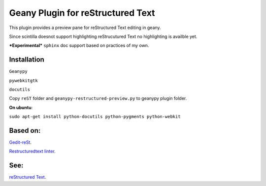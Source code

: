 Geany Plugin for reStructured Text
==================================

This plugin provides a preview pane for reStructured Text editing in geany.

Since scintilla doesnot support highlighting reStrucutured Text no highlighting is
availble  yet.

***Experimental*** ``sphinx`` doc support based on practices of my own.

Installation
~~~~~~~~~~~~

``Geanypy``

``pywebkitgtk``

``docutils``

Copy ``reST`` folder and ``geanypy-restructured-preview.py`` to geanypy plugin folder.



**On ubuntu**:


``sudo apt-get install python-docutils python-pygments python-webkit``




Based on:
~~~~~~~~~

`Gedit-reSt
<https://github.com/bittner/gedit-reST-plugin>`_.

`Restructuredtext linter
<https://github.com/twolfson/restructuredtext-lint>`_.



See:
~~~~
`reStructured Text
<http://docutils.sourceforge.net/rst.html>`_.
